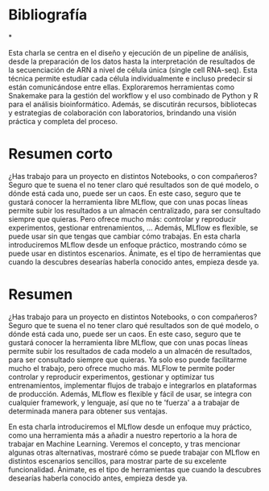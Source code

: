 * Bibliografía

*

Esta charla se centra en el diseño y ejecución de un pipeline de análisis, desde la preparación de los datos hasta la interpretación de resultados de la secuenciación de ARN a nivel de célula única (single cell RNA-seq). Esta técnica permite estudiar cada célula individualmente e incluso predecir si están comunicándose entre ellas. Exploraremos herramientas como Snakemake para la gestión del workflow y el uso combinado de Python y R para el análisis bioinformático. Además, se discutirán recursos, bibliotecas y estrategias de colaboración con laboratorios, brindando una visión práctica y completa del proceso.

* Resumen corto

¿Has trabajo para un proyecto en distintos Notebooks, o con compañeros?  Seguro que te suena el no tener claro qué resultados son de qué modelo, o dónde está cada uno, puede ser un caos. En este caso, seguro que te gustará conocer la herramienta libre MLflow, que con unas pocas líneas permite subir los resultados a un almacén centralizado, para ser consultado siempre que quieras. Pero ofrece mucho más: controlar y reproducir experimentos, gestionar entrenamientos, ... Además, MLflow es flexible, se puede usar sin que tengas que cambiar cómo trabajas. En esta charla introduciremos MLflow desde un enfoque práctico, mostrando cómo se puede usar en distintos escenarios. Ánimate, es el tipo de herramientas que cuando la descubres desearías haberla conocido antes, empieza desde ya.

* Resumen

¿Has trabajo para un proyecto en distintos Notebooks, o con compañeros?  Seguro que te suena el no tener claro qué resultados son de qué modelo, o dónde está cada uno, puede ser un caos. En este caso, seguro que te gustará conocer la herramienta libre MLflow, que con unas pocas líneas permite subir los resultados de cada modelo a un almacén de resultados, para ser consultado siempre que quieras. Ya solo eso puede facilitarme mucho el trabajo,  pero ofrece mucho más. MLFlow te permite poder controlar y reproducir experimentos, gestionar y optimizar tus entrenamientos, implementar flujos de trabajo e integrarlos en plataformas de producción. Además, MLflow es flexible y fácil de usar, se integra con cualquier framework, y lenguaje, así que no te 'fuerza' a a trabajar de determinada manera para obtener  sus ventajas.

En esta charla introduciremos el MLflow desde un enfoque muy práctico, como una herramienta más a añadir a nuestro repertorio a la hora de trabajar en Machine Learning. Veremos el concepto, y tras mencionar algunas otras alternativas, mostraré cómo se puede trabajar con MLflow en distintos escenarios sencillos, para mostrar parte de su excelente funcionalidad. Ánimate, es el tipo de herramientas que cuando la descubres desearías haberla conocido antes, empieza desde ya.
